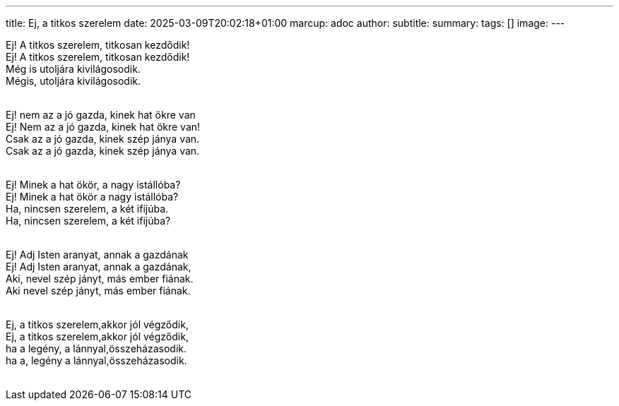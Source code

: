 ---
title: Ej, a titkos szerelem
date: 2025-03-09T20:02:18+01:00
marcup: adoc
author:
subtitle:
summary: 
tags: []
image:
---
[%hardbreaks]
Ej! A titkos szerelem, titkosan kezdődik!
Ej! A titkos szerelem, titkosan kezdődik!
Még is utoljára kivilágosodik.
Mégis, utoljára kivilágosodik.
&nbsp;

[%hardbreaks]
Ej! nem az a jó gazda, kinek hat ökre van
Ej! Nem az a jó gazda, kinek hat ökre van!
Csak az a jó gazda, kinek szép jánya van.
Csak az a jó gazda, kinek szép jánya van.
&nbsp;

[%hardbreaks]
Ej! Minek a hat ökör, a nagy istállóba?
Ej! Minek a hat ökör a nagy istállóba?
Ha, nincsen szerelem, a két ifijúba. 
Ha, nincsen szerelem, a két ifijúba?
&nbsp;

[%hardbreaks]
Ej! Adj Isten aranyat, annak a gazdának
Ej! Adj Isten aranyat, annak a gazdának,
Aki, nevel szép jányt, más ember fiának.
Aki nevel szép jányt, más ember fiának.
&nbsp;

[%hardbreaks]
Ej, a titkos szerelem,akkor jól végződik,
Ej, a titkos szerelem,akkor jól végződik,
ha a legény, a lánnyal,összeházasodik.
ha a, legény a lánnyal,összeházasodik.
&nbsp;

